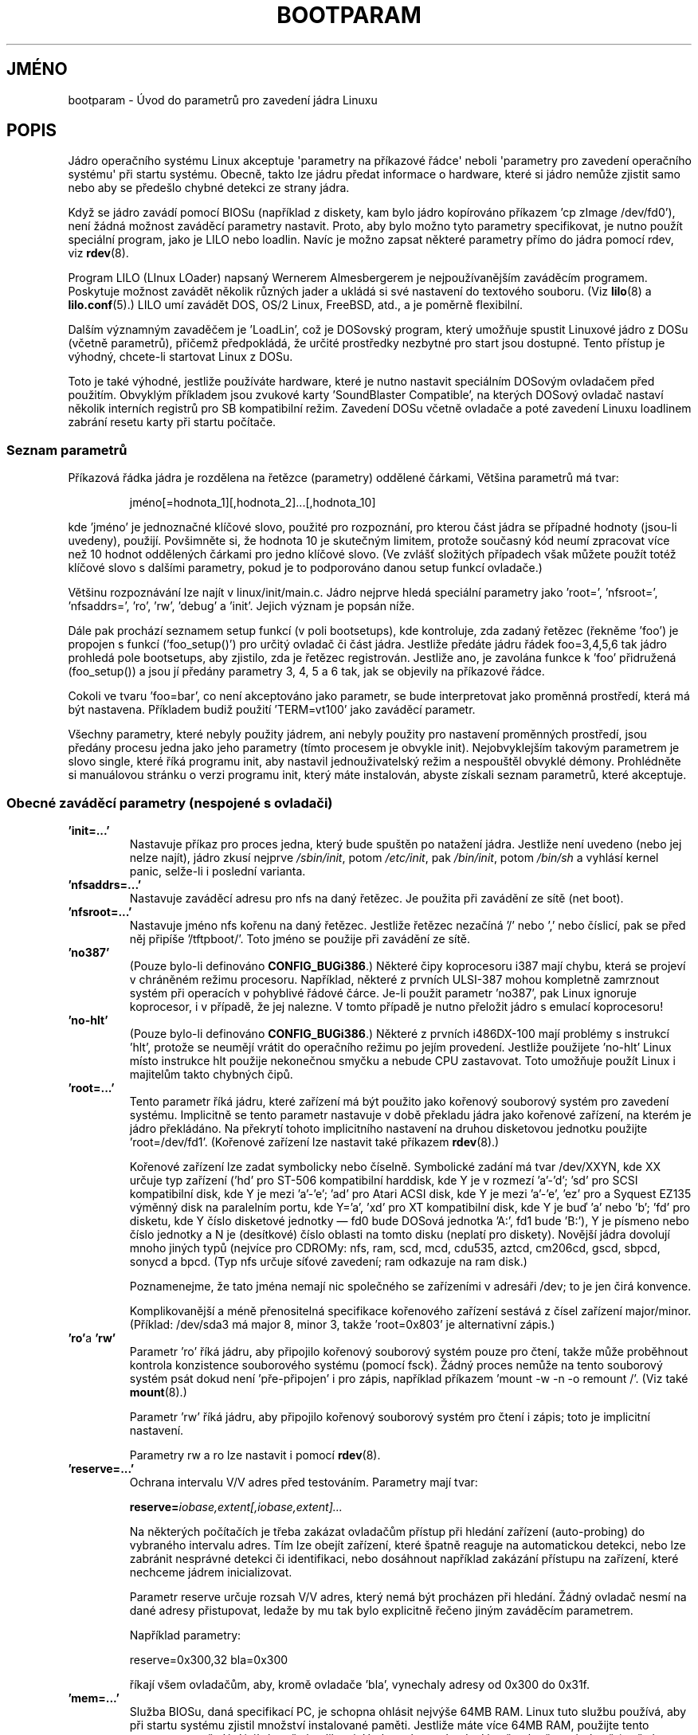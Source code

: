.\" Copyright (c) 1995,1997 Paul Gortmaker and Andries Brouwer
.\"
.\" This is free documentation; you can redistribute it and/or
.\" modify it under the terms of the GNU General Public License as
.\" published by the Free Software Foundation; either version 2 of
.\" the License, or (at your option) any later version.
.\"
.\" The GNU General Public License's references to "object code"
.\" and "executables" are to be interpreted as the output of any
.\" document formatting or typesetting system, including
.\" intermediate and printed output.
.\"
.\" This manual is distributed in the hope that it will be useful,
.\" but WITHOUT ANY WARRANTY; without even the implied warranty of
.\" MERCHANTABILITY or FITNESS FOR A PARTICULAR PURPOSE.  See the
.\" GNU General Public License for more details.
.\"
.\" You should have received a copy of the GNU General Public
.\" License along with this manual; if not, write to the Free
.\" Software Foundation, Inc., 59 Temple Place, Suite 330, Boston, MA 02111,
.\" USA.
.\"
.\" This man page written 950814 by aeb, based on Paul Gortmaker's HOWTO
.\" (dated v1.0.1, 15/08/95).
.\" Major update, aeb, 970114.
.\" FIXME ? The use of quotes on this page is inconsistent with the
.\" rest of man-pages.
.\"
.\"*******************************************************************
.\"
.\" This file was generated with po4a. Translate the source file.
.\"
.\"*******************************************************************
.TH BOOTPARAM 7 2007\-12\-16 Linux "Linux \- příručka programátora"
.SH JMÉNO
bootparam \- Úvod do parametrů pro zavedení jádra Linuxu
.SH POPIS
Jádro operačního systému Linux akceptuje \(aqparametry na příkazové
řádce\(aq neboli \(aqparametry pro zavedení operačního systému\(aq
při startu systému.  Obecně, takto lze jádru předat informace o
hardware, které si jádro nemůže zjistit samo nebo aby se předešlo
chybné detekci ze strany jádra.

Když se jádro zavádí pomocí BIOSu (například z diskety, kam bylo
jádro kopírováno příkazem 'cp zImage /dev/fd0'), není žádná
možnost zaváděcí parametry nastavit. Proto, aby bylo možno tyto
parametry specifikovat, je nutno použít speciální program, jako je LILO
nebo loadlin. Navíc je možno zapsat některé parametry přímo do jádra
pomocí rdev, viz \fBrdev\fP(8).

Program LILO (LInux LOader) napsaný Wernerem Almesbergerem je
nejpoužívanějším zaváděcím programem. Poskytuje možnost zavádět
několik různých jader a ukládá si své nastavení do textového
souboru. (Viz \fBlilo\fP(8)  a \fBlilo.conf\fP(5).)  LILO umí zavádět DOS, OS/2
Linux, FreeBSD, atd., a je poměrně flexibilní.

Dalším významným zavaděčem je 'LoadLin', což je DOSovský program,
který umožňuje spustit Linuxové jádro z DOSu (včetně parametrů),
přičemž předpokládá, že určité prostředky nezbytné pro start jsou
dostupné.  Tento přístup je výhodný, chcete\-li startovat Linux z DOSu.

Toto je také výhodné, jestliže používáte hardware, které je nutno
nastavit speciálním DOSovým ovladačem před použitím. Obvyklým
příkladem jsou zvukové karty 'SoundBlaster Compatible', na kterých
DOSový ovladač nastaví několik interních registrů pro SB kompatibilní
režim. Zavedení DOSu včetně ovladače a poté zavedení Linuxu loadlinem
zabrání resetu karty při startu počítače.
.SS "Seznam parametrů"
Příkazová řádka jádra je rozdělena na řetězce (parametry)
oddělené čárkami, Většina parametrů má tvar:
.IP
jméno[=hodnota_1][,hodnota_2]...[,hodnota_10]
.LP
kde 'jméno' je jednoznačné klíčové slovo, použité pro rozpoznání,
pro kterou část jádra se případné hodnoty (jsou\-li uvedeny),
použijí. Povšimněte si, že hodnota 10 je skutečným limitem, protože
současný kód neumí zpracovat více než 10 hodnot oddělených čárkami
pro jedno klíčové slovo. (Ve zvlášť složitých případech však
můžete použít totéž klíčové slovo s dalšími parametry, pokud je
to podporováno danou setup funkcí ovladače.)

Většinu rozpoznávání lze najít v linux/init/main.c. Jádro nejprve
hledá speciální parametry jako 'root=', 'nfsroot=', 'nfsaddrs=', 'ro',
\&'rw', \&'debug' a 'init'. Jejich význam je popsán níže.

Dále pak prochází seznamem setup funkcí (v poli bootsetups), kde
kontroluje, zda zadaný řetězec (řekněme 'foo') je propojen s funkcí
('foo_setup()')  pro určitý ovladač či část jádra. Jestliže
předáte jádru řádek foo=3,4,5,6 tak jádro prohledá pole bootsetups,
aby zjistilo, zda je řetězec registrován.  Jestliže ano, je zavolána
funkce k 'foo' přidružená (foo_setup()) a jsou jí předány parametry 3,
4, 5 a 6 tak, jak se objevily na příkazové řádce.

Cokoli ve tvaru 'foo=bar', co není akceptováno jako parametr, se bude
interpretovat jako proměnná prostředí, která má být
nastavena. Příkladem budiž použití 'TERM=vt100' jako zaváděcí
parametr.

Všechny parametry, které nebyly použity jádrem, ani nebyly použity pro
nastavení proměnných prostředí, jsou předány procesu jedna jako jeho
parametry (tímto procesem je obvykle init). Nejobvyklejším takovým
parametrem je slovo single, které říká programu init, aby nastavil
jednouživatelský režim a nespouštěl obvyklé démony. Prohlédněte si
manuálovou stránku o verzi programu init, který máte instalován, abyste
získali seznam parametrů, které akceptuje.
.SS "Obecné zaváděcí parametry (nespojené s ovladači)"
.TP 
\&\fB'init=...'\fP
Nastavuje příkaz pro proces jedna, který bude spuštěn po natažení
jádra.  Jestliže není uvedeno (nebo jej nelze najít), jádro zkusí
nejprve \fI/sbin/init\fP, potom \fI/etc/init\fP, pak \fI/bin/init\fP, potom
\fI/bin/sh\fP a vyhlásí kernel panic, selže\-li i poslední varianta.
.TP 
\&\fB'nfsaddrs=...'\fP
Nastavuje zaváděcí adresu pro nfs na daný řetězec. Je použita při
zavádění ze sítě (net boot).
.TP 
\&\fB'nfsroot=...'\fP
Nastavuje jméno nfs kořenu na daný řetězec. Jestliže řetězec
nezačíná \&'/' nebo ',' nebo číslicí, pak se před něj připíše
\&'/tftpboot/'. Toto jméno se použije při zavádění ze sítě.
.TP 
\&\fB'no387'\fP
(Pouze bylo\-li definováno \fBCONFIG_BUGi386\fP.)  Některé čipy koprocesoru
i387 mají chybu, která se projeví v chráněném režimu
procesoru. Například, některé z prvních ULSI\-387 mohou kompletně
zamrznout systém při operacích v pohyblivé řádové čárce. Je\-li
použit parametr 'no387', pak Linux ignoruje koprocesor, i v případě, že
jej nalezne. V tomto případě je nutno přeložit jádro s emulací
koprocesoru!
.TP 
\&\fB'no\-hlt'\fP
(Pouze bylo\-li definováno \fBCONFIG_BUGi386\fP.)  Některé z prvních
i486DX\-100 mají problémy s instrukcí 'hlt', protože se neumějí vrátit
do operačního režimu po jejím provedení. Jestliže použijete 'no\-hlt'
Linux místo instrukce hlt použije nekonečnou smyčku a nebude CPU
zastavovat. Toto umožňuje použít Linux i majitelům takto chybných
čipů.
.TP 
\&\fB'root=...'\fP
Tento parametr říká jádru, které zařízení má být použito jako
kořenový souborový systém pro zavedení systému. Implicitně se tento
parametr nastavuje v době překladu jádra jako kořenové zařízení, na
kterém je jádro překládáno. Na překrytí tohoto implicitního
nastavení na druhou disketovou jednotku použijte 'root=/dev/fd1'.
(Kořenové zařízení lze nastavit také příkazem \fBrdev\fP(8).)

Kořenové zařízení lze zadat symbolicky nebo číselně. Symbolické
zadání má tvar /dev/XXYN, kde XX určuje typ zařízení ('hd' pro ST\-506
kompatibilní harddisk, kde Y je v rozmezí \&'a'\-'d'; 'sd' pro SCSI
kompatibilní disk, kde Y je mezi 'a'\-'e'; \&'ad' pro Atari ACSI disk, kde Y
je mezi 'a'\-'e', \&'ez' pro a Syquest EZ135 výměnný disk na paralelním
portu, kde Y='a', \&'xd' pro XT kompatibilní disk, kde Y je buď 'a' nebo
\&'b'; 'fd' pro disketu, kde Y číslo disketové jednotky \(em fd0 bude
DOSová jednotka 'A:', fd1 bude 'B:'), Y je písmeno nebo číslo jednotky a
N je (desítkové) číslo oblasti na tomto disku (neplatí pro diskety).
Novější jádra dovolují mnoho jiných typů (nejvíce pro CDROMy: nfs,
ram, scd, mcd, cdu535, aztcd, cm206cd, gscd, sbpcd, sonycd a bpcd.  (Typ nfs
určuje síťové zavedení; ram odkazuje na ram disk.)

Poznamenejme, že tato jména nemají nic společného se zařízeními v
adresáři /dev; to je jen čirá konvence.

Komplikovanější a méně přenositelná specifikace kořenového
zařízení sestává z čísel zařízení major/minor. (Příklad:
/dev/sda3 má major 8, minor 3, takže \&'root=0x803' je alternativní
zápis.)
.TP 
\&\fB'ro'\fPa \fB'rw'\fP
Parametr 'ro' říká jádru, aby připojilo kořenový souborový systém
pouze pro čtení, takže může proběhnout kontrola konzistence
souborového systému (pomocí fsck). Žádný proces nemůže na tento
souborový systém psát dokud není 'pře\-připojen' i pro zápis,
například příkazem \&'mount \-w \-n \-o remount /'. (Viz také
\fBmount\fP(8).)

Parametr 'rw' říká jádru, aby připojilo kořenový souborový systém
pro čtení i zápis; toto je implicitní nastavení.

Parametry rw a ro lze nastavit i pomocí \fBrdev\fP(8).
.TP 
\&\fB'reserve=...'\fP
Ochrana intervalu V/V adres před testováním. Parametry mají tvar:
.IP
\fBreserve=\fP\fIiobase,extent[,iobase,extent]...\fP
.sp
Na některých počítačích je třeba zakázat ovladačům přístup při
hledání zařízení (auto\-probing) do vybraného intervalu adres. Tím lze
obejít zařízení, které špatně reaguje na automatickou detekci, nebo
lze zabránit nesprávné detekci či identifikaci, nebo dosáhnout
například zakázání přístupu na zařízení, které nechceme jádrem
inicializovat.

Parametr reserve určuje rozsah V/V adres, který nemá být procházen při
hledání. Žádný ovladač nesmí na dané adresy přistupovat, ledaže by
mu tak bylo explicitně řečeno jiným zaváděcím parametrem.

Například parametry:
.IP
reserve=0x300,32 bla=0x300
.IP
říkají všem ovladačům, aby, kromě ovladače 'bla', vynechaly adresy
od 0x300 do 0x31f.
.TP 
\&\fB'mem=...'\fP
Služba BIOSu, daná specifikací PC, je schopna ohlásit nejvýše 64MB
RAM.  Linux tuto službu používá, aby při startu systému zjistil
množství instalované paměti. Jestliže máte více 64MB RAM, použijte
tento parametr pro předání její skutečné velikosti. Hodnotu lze zadat
desítkově nebo šestnáctkově (s předponou 0x), navíc je možno
použít přípony 'k' (* 1024) a 'M' (* 1048576). Zde je Linusův
komentář k parametru \&'mem='.

.in +0.5i
Jádro bude akceptovat jakoukoli hodnotu parametru 'mem=xx', kterou mu
podstrčíte. Jestliže mu zalžete, systém dříve nebo později
zhavaruje.  Tento parametr určuje nejvyšší použitelnou adresu RAM,
takže například \&'mem=0x1000000' znamená, že máte 16MB RAM. Pro
počítač s 96MB RAM zadejte 'mem=0x6000000'.

POZOR POZOR POZOR: některé počítače používají vršek paměti pro
BIOS, takže je možné, že nelze adresovat celých 96MB. Naopak také
může nastat, že RAM překrytá ROM BIOSem se mapuje za fyzický konec
paměti; pak byste měli poslední přístupnou adresu na 96MB+
384kB. Jestliže řeknete Linuxu, že má více paměti, než je
skutečnost, systém zhavaruje. Možná ne hned, ale nakonec určitě.
.in

Můžete také použít parametr 'mem=nopentium' k vypnutí 4 MB pagetables
pro jádra nakonfigurovaná pro IA32 systémy s procesorem pentium či
novějším.
.TP 
\&\fB'panic=N'\fP
Nastane\-li kernel panic, systém se implicitně nebude pokoušet znovu
startovat, nastavíte\-li však tento parametr, pak bude jádro znovu
startovat po uplynutí N vteřin (je\-li N > 0). Toto lze nastavit také
pomocí "echo N > /proc/sys/kernel/panic".
.TP 
\&\fB'reboot=[warm|cold][,[bios|hard]]'\fP
(Pouze bylo\-li definováno \fBCONFIG_BUGi386\fP.)  Od verze 2.0.22 je reboot
implicitně studeným startem. Chcete\-li použít starší implicitní
chování, použijte 'reboot=warm'. (Studený start může být vyžadován
pro reset nějakého hardware, naproti tomu může zničit ještě
nezapsaná data z vyrovnávací paměti. Teplý start může být
rychlejší.) Implicitně je reboot typu hard (řadič klávesnice je
požádán o vygenerování signálu RESET, nicméně existuje nejméně
jeden motherboard, kde toto nefunguje. Pak je nutno použít variantu
\&'reboot=bios', která místo toho požádá BIOS o reboot.
.TP 
\&\fB'nosmp'"\fPa \fB'maxcpus=N'\fP
(Pouze je\-li definováno __SMP__.)  Parametr 'nosmp' či 'maxcpus=0'
zakáže podporu více procesorů; parametr \&'maxcpus=N' omezí počet
aktivních procesorů na N.
.SS "Parametry pro vývojáře jádra"
.TP 
\&\fB'debug'\fP
Zprávy od jádra jsou posílány démonu klogd a tak mohou být
zaznamenány na disk. Zprávy s prioritou větší než \fIconsole_loglevel\fP
jsou současně poslány na konzolu. (Definice priorit viz
\fI<linux/kernel.h>\fP.)  Implicitně je tato proměnná nastavena tak,
aby zapisovala na disk cokoli důležitějšího než jsou trasovací
zprávy (debug). Tento parametr způsobí, že budou zaznamenány i zprávy
s prioritou DEBUG.  Toto nastavení lze rovněž měnit za běhu systému
pomocí parametru pro \fBklogd\fP(8).
.TP 
\&\fB'profile=N'\fP
Je možno zapnout tzv. kernel profiling, jestliže chceme zjistit, kde
jádro spotřebovává čas CPU. Profiling je zapnut nastavením proměnné
\fIprof_shift\fP na nenulovou hodnotu. Toho lze dosáhnout buď nastavením
\fBCONFIG_PROFILE\fP při překladu jádra nebo parametrem
\&'profile='. Povšimněte si, že hodnota \fIprof_shift\fP bude buďto zadaná
hodnota nebo hodnota proměnné prostředí \fBCONFIG_PROFILE_SHIFT\fP (je\-li
nastavena) nebo implicitně 2. Význam této hodnoty je přesnost takového
počítání: každý takt (pokud je CPU aktivní v jádře)  zvětšuje
počítadlo:
.IP
profile[address >> prof_shift]++;
.sp
Neupravenou informaci o profilingu lze za běhu získat čtením
\fI/proc/profile\fP.  Pro porozumění této informaci lze použít například
readprofile.c.  Zápis do \fI/proc/profile\fP vynuluje počítadla.
.TP 
\&\fB'swap=N1,N2,N3,N4,N5,N6,N7,N8'\fP
Nastaví parametry pro algoritmy swapu (virtuální paměťi). Hodnoty jsou
přiřazeny po řadě jako max_page_age, page_advance, page_decline,
page_initial_age, age_cluster_fract, age_cluster_min, pageout_weight,
bufferout_weight. Využitelné jen pro vývojáře nebo testery jádra.
.TP 
\&\fB'buff=N1,N2,N3,N4,N5,N6'\fP
Nastaví parametry pro vyrovnávací paměť jádra. Hodnoty jsou
přiřazeny po řadě jako max_buff_age, buff_advance, buff_decline,
buff_initial_age, bufferout_weight, buffermem_grace. Využitelné jen pro
vývojáře nebo testery jádra.
.SS "Parametry pro využití ramdisku"
(Pouze je\-li jádro přeloženo s \fBCONFIG_BLK_DEV_RAM\fP.)  Obecně není
dobrý nápad používat ramdisk pod Linuxem \(em systém umí využít
volnou paměť daleko efektivněji. Na druhou stranu při startu (nebo při
vytváření zaváděcích disket) bývá výhodné nahrát obsah diskety do
ramdisku. Dále muže být vyžadováno, aby některé moduly byly nahrány
do jádra předtím, než se poprvé přistoupí na hlavní disk.

Ve verzi jádra 1.3.48 se významně změnila implementace
ramdisku. Předtím byla paměť alokována staticky (jako parametr
\&'ramdisk=N'; toto lze nastavit při překladu nebo pomocí \fBrdev\fP(8).)
Nyní používá ramdisk vyrovnávací paměť a jeho velikost se mění
podle potřeby.  Pro podrobnější informace (např. jak použít
\fBrdev\fP(8)  v rámci nového chování ramdisku) viz
\fI/usr/src/linux/Documentation/ramdisk.txt\fP.

Jsou zde čtyři parametry, dvě logické hodnoty a dvě celá čísla.
.TP 
\&\fB'load_ramdisk=N'\fP
Jestliže je N=1, nahraj ramdisk, jestliže N=0, nenahrávej jej (toto je
implicitní nastavení).
.TP 
\&\fB'prompt_ramdisk=N'\fP
Pro N=1, jádro požádá o vložení diskety (implicitní nastavení).  Pro
N=0 jádro o nic nežádá. (tento parametr není nikdy potřeba)
.TP 
\&\fB'ramdisk_size=N'"\fPnebo \fB(zastaralé)\fP'ramdisk=N'
Nastaví maximální velikost ramdisku(ů) na N kB. Implicitně 4096 (4 MB).
.TP 
\&\fB'ramdisk_start=N'\fP
Nastaví číslo počátečního bloku (offset na disketě odkud bude
ramdisk nahráván) na N.  Toto má význam například pokud tatáž
disketa obsahuje jak jádro tak ramdisk.
.TP 
\&\fB'noinitrd'\fP
(Pouze je\-li jádro přeloženo s \fBCONFIG_BLK_DEV_RAM\fP a
\fBCONFIG_BLK_DEV_INITRD\fP.)  Nyní je možno přeložit jádro s podporou
initrd. Jestliže je tato varianta povolena, při startu systému se nahraje
jak jádro tak iniciální ramdisk, který jádro poté změní na
\&'normální' ramdisk připojený pro čtení i zápis jako kořenový
svazek. Poté je je spuštěn program /linuxrc; nato je připojen skutečný
kořenový svazek a initrd je připojeno jako /initrd; nakonec je
aktivována obvyklá posloupnost zavádění (tj. spuštění /sbin/init).

Pro podrobnější informaci viz \fI/usr/src/linux/Documentation/initrd.txt\fP.

Parametr 'noinitrd' zakazuje použití initrd i v případě, že jádro
bylo přeloženou s podporou initrd. Data z initrd jsou přístupná přes
\fI/dev/initrd\fP.  (Toto zařízení může být použito jen jednou: data
jsou uvolněna z paměti, jakmile poslední proces uzavře \fI/dev/initrd\fP.)
.SS "Zaváděcí parametry pro zařízení SCSI"
Notace použitá v této sekci:

\fIiobase\fP \-\- první V/V port použitý SCSI adaptérem. Jsou uváděny v
šestnáctkové soustavě, obvykle leží v intervalu od 0x200 do 0x3ff.

\fIirq\fP \-\- číslo přerušení, která je nastaveno při konfiguraci karty.
Správné hodnoty závisí na typu karty, obvykle se jedná o jednu z hodnot
5, 7, 9, 10, 11, 12 a 15. Ostatní hodnoty jsou použity jinými obvyklými
zařízeními jako IDE disky, diskety, sériové porty aj.

\fIscsi\-id\fP \-\- ID, kterým se SCSI zařízení jednoznačně identifikuje v
rámci jedné SCSI sběrnice. Pouze některé karty povolují tuto hodnotu
nastavit, ostatní ji mají permanentně nastavenou bez možnosti
změny. Obvyklá hodnota je 7, ale například karty Seagate and Future
Domain TMC\-950 používají 6.

\fIparity\fP \-\- zda SCSI adaptér očekává, že připojená zařízení
používají paritu při komunikaci. Nastavení parametru na jedna kontrolu
parity povolí, nula ji zakáže. Opět, ne všechny adaptéry povolují
toto nastavit jako parametr.
.TP 
\&\fB'max_scsi_luns=...'\fP
Každé SCSI zařízení může vnitřně obsahovat několik
\&'podzařízení'. Jako příklad uveďme některou z novějších SCSI
CD\-ROM, které jsou schopny pracovat s několika disky najednou. Každý
jednotlivý disk je pak adresován jako 'Logical Unit Number' (LUN \- číslo
logické jednotky) pro dané SCSI zařízení. Na druhou stranu, drtivá
většina zařízení (např. pevné disky nebo pásky) mají jenom jeden
LUN, který má hodnotu LUN 0.

Některá špatně navržená SCSI zařízení nejsou schopna pracovat jako
jednotky s nenulovým LUN. Jestliže není při překladu jádra nastaveno
\fBCONFIG_SCSI_MULTI_LUN\fP, pak bude jádro při startu testovat pouze LUN=0.

Pomocí parametru 'max_scsi_luns=n' lze při startu nastavit, kolik LUN se
má testovat. Povolené hodnoty jsou od jedné do osmi. Hodnota n=1 zakazuje
zkoušet jiné LUN než 0.
.TP 
\fBNastavení SCSI pásky\fP
Některé parametry pro SCSI páskový ovladač lze zadat následovně:
.IP
\fBst=\fP\fIbuf_size[,write_threshold[,max_bufs]]\fP
.sp
První dvě čísla jsou hodnoty v kB. Implicitní hodnota \fIbuf_size\fP je
32kB, přičemž maximální hodnota, kterou lze zadat je až 16384kB.
\fIwrite_threshold\fP je prahová hodnota obsazení vyrovnávací paměti pro
provedení zápisu na pásku, implicitně je nastavena na 30kB. Hodnota
\fImax_bufs\fP určuje největší povolený počet vyrovnávacích pamětí
pro dané zařízení (implicitní hodnota je dvě).  Příklad:
.IP
st=32,30,2
.IP
Podrobnosti jsou uvedeny v souboru \fIDocumentation/scsi/st.txt\fP (nebo v
případě starších jader \fIdrivers/scsi/README.st\fP)  ve zdrojovém kódu
jádra.
.TP 
\fBNastavení Adaptecu aha151x, aha152x, aic6260, aic6360, SB16\-SCSI\fP
Čísla za aha odpovídají kartám, kdežto aic určují typ SCSI čipu
(včetně SoundBlaster\-16 SCSI).

Testovací kód pro tyto adaptéry hledá nainstalovaný BIOS, a není\-li
nalezen, pak není nalezena ani karta. Zaváděcí parametry mají tuto
formu:
.IP
\fBaha152x=\fP\fIiobase[,irq[,scsi\-id[,reconnect[,parity]]]]\fP
.IP
Jestliže je ovladač přeložen s povoleným laděním, šestý parametr
určuje úroveň výpisu hlášení (debug_level).

Všechny tyto parametry jsou popsány na začátku této sekce, navíc
parametr \fIreconnect\fP povoluje použít SCSI příkazy disconnect/reconnect,
má\-li tento parametr nenulovou hodnotu. Příklad použití:
.IP
aha152x=0x340,11,7,1
.IP
Pořadí parametrů je závazné, chcete\-li nastavit paritu, musíte také
nastavit iobase, irq, scsi\-id a reconnect.
.TP 
\fBNastavení Adaptecu aha154x\fP
Série aha1542 obsahují na desce disketový řadič i82077, zatímco
aha1540 nikoli. Toto jsou karty jsou tzv. busmastering (řízení přístupu
ke sběrnici)  a jejich parametry jsou určeny k zadaní pravidel pro
používání sběrnice.  Parametry:
.IP
\fBaha1542=\fP\fIiobase[,buson,busoff[,dmaspeed]]\fP
.IP
Povolené hodnoty iobase jsou: 0x130, 0x134, 0x230, 0x234, 0x330,
0x334. Klony mohou používat i jiné hodnoty.

Hodnoty \fIbuson\fP, \fIbusoff\fP určují dobu v mikrosekundách, po kterou karta
ovládá sběrnici ISA. Implicitně je nastaveno buson 11us a busof 4us,
takže i jiné karty (např. ISA LANCE Ethernet card) mají možnost k ISA
sběrnici přistupovat.

Hodnota \fIdmaspeed\fP určuje rychlost (v MB/s), kterou smí DMA (Direct
Memory Access \- přímý přístup do paměti bez použití CPU)
přistupovat do paměti. Implicitně je to 5MB/s.  Novější varianty lze
nastavit softwarově, starší mají jumpery. Povoleny jsou hodnoty až do
10MB/s (předpokládejme, že jej váš motherboard zvládne), nicméně s
hodnotami nad 5 MB/s experimentujte opatrně.
.TP 
\fBNastavení Adaptecu aha274x, aha284x, aic7xxx\fP
Tyto karty akceptují parametry v následující formě:
.IP
\fBaic7xxx=\fP\fIextended,no_reset\fP
.IP
Nenulová hodnota \fIextended\fP indikuje, že je povolen rozšířený
překlad adres pro větší disky. Nenulová hodnota \fIno_reset\fP signalizuje
adaptéru, aby neresetoval SCSI sběrnici při startu systému.
.TP 
\fBNastavení AdvanSys SCSI ('advansys=')\fP
Ovladač AdvanSys akceptuje nejvýše čtyři v/v adresy, na kterých bude
hledat kartu AdvanSys. Tyto hodnoty se použijí pro vyhledávání na
sběrnicích ISA a VLB, nemají tedy žádný vliv na hledání na
sběrnicích EISA nebo PCI.  Jestliže byl ovladač přeložen pro ladění,
lze zadat ještě další parametr ve tvaru 0xdeb, kde deb je z intervalu
0\-f a nastavuje úroveň (množství zpráv).
.TP 
\fBAM53C974\fP
.IP
\fBAM53C974=\fP\fIhost\-scsi\-id,target\-scsi\-id,max\-rate,max\-offset\fP
.TP 
\fBNastavení BusLogic SCSI ('BusLogic=')\fP
.IP
\fBBusLogic=\fP\fIN1,N2,N3,N4,N5,S1,S2,...\fP
.IP
Pro vyčerpávající popis nastavení karty BusLogic viz
\fI/usr/src/linux/drivers/scsi/BusLogic.c\fP.  Níže uvedený text je jen jeho
velmi zkrácený výtah.

Parametry N1 \- N5 jsou celá čísle, S1, ... jsou řetězce.  N1 je V/V
adresa, na které se karta nachází.  N2 je 'Tagged Queue Depth' pro
zařízení, které tuto funkci podporují.  N3 je 'bus settle time' ve
vteřinách. (doba, kterou má adaptér čekat po resetování sběrnice
před vysláním prvního příkazu.)  N4 je lokální nastavení (pro tento
adaptér).  N5 je globální nastavení (pro všechny adaptéry).

Řetězcové parametry jsou použity pro řízení Tagged Queuing
(TQ:Default, TQ:Enable, TQ:Disable, TQ:<Per\-Target\-Spec>), pro Error
Recovery (ER:Default, ER:HardReset, ER:BusDeviceReset, ER:None,
ER:<Per\-Target\-Spec>), a pro způsob vyhledávání adaptéru
(NoProbe, NoProbeISA, NoSortPCI).
.TP 
\fBNastavení EATA/DMA\fP
Implicitní seznam v/v portů pro hledání lze změnit pomocí
.IP
\fBeata=\fP\fIiobase,iobase,...\fP\fB.\fP
.TP 
\fBNastavení Future Domain TMC\-16x0\fP
.IP
\fBfdomain=\fP\fIiobase,irq[,adapter_id]\fP
.TP 
\fBNastavení Great Valley Products (GVP) SCSI řadiče\fP
.IP
\fBgvp11=\fP\fIdma_transfer_bitmask\fP
.TP 
\fBNastavení Future Domain TMC\-8xx, TMC\-950\fP
.IP
\fBtmc8xx=\fP\fImem_base,irq\fP
.IP
Hodnota \fImem_base\fP je adresou, kam se mapuje v/v oblast, kterou tento
adaptér používá.  Obvykle jedna z hodnot: 0xc8000, 0xca000, 0xcc000,
0xce000, 0xdc000, 0xde000.
.TP 
\fBNastavení IN2000\fP
.IP
\fBin2000=\fP\fIS\fP
.IP
kde S je čárkou oddělovaný seznam ve tvaru klíčové_slovo[:hodnota].
Rozpoznávaná slova jsou ioport:addr, noreset, nosync:x, period:ns,
disconnect:x, debug:x, proc:x. Pro vysvětlení viz
\fI/usr/src/linux/drivers/scsi/in2000.c\fP.
.TP 
\fBNastavení NCR5380 and NCR53C400\fP
Parametry mají tvar:
.IP
\fBncr5380=\fP\fIiobase,irq,dma\fP
.IP
nebo
.IP
\fBncr53c400=\fP\fIiobase,irq\fP
.IP
Jestliže adaptér nepoužívá přerušení, pak hodnota IRQ 255 (0xff)
zakáže přerušení. Hodnota 254 znamená automatickou detekci.
Podrobnosti jsou uvedeny v souboru \fIDocumentation/scsi/g_NCR5380.txt\fP (nebo
v případě starších jader \fIdrivers/scsi/README.g_NCR5380\fP)  ve
zdrojovém kódu jádra.
.TP 
\fBNastavení NCR53C8xx\fP
.IP
\fBncr53c8xx=\fP\fIS\fP
.IP
kde S je čárkou oddělovaný seznam ve tvaru klíčové_slovo[:hodnota].
Rozpoznávaná slova jsou: mpar (master_parity), spar (scsi_parity), disc
(disconnection), specf (special_features), ultra (ultra_scsi), fsn
(force_sync_nego), tags (default_tags), sync (default_sync), verb (verbose),
debug (debug), burst (burst_max).  Blíže viz
\fI/usr/src/linux/drivers/scsi/ncr53c8xx.c\fP.
.TP 
\fBNastavení NCR53c406a\fP
.IP
\fBncr53c406a=\fP\fIiobase[,irq[,fastpio]]\fP
.IP
Irq = 0 pro režim bez použití přerušení. Fastpio = 1 pro rychlý pio
režim, 0 pro pomalý.
.TP 
\fBNastavení Pro Audio Spectrum\fP
PAS16 používá čip NC5380 SCSI, přičemž novější modely podporují
softwarové nastavení. Parametry mají tvar:
.IP
\fBpas16=\fP\fIiobase,irq\fP
.IP
Jediným neobvyklým nastavením může být hodnota IRQ 255, což zakáže
adaptéru používat přerušení (s pochopitelnou ztrátou výkonnosti).
Hodnota iobase je obvykle 0x388.
.TP 
\fBNastavení Seagate ST\-0x\fP
Jestliže není adaptér automaticky rozpoznán při startu, je třeba zadat
parametry ve tvaru:
.IP
\fBst0x=\fP\fImem_base,irq\fP
.IP
Hodnota \fImem_base\fP je adresou, kam se mapuje v/v oblast, kterou tento
adaptér používá.  Obvykle jedna z hodnot: 0xc8000, 0xca000, 0xcc000,
0xce000, 0xdc000, 0xde000.
.TP 
\fBNastavení Trantor T128\fP
Tento adaptér je založen na čipu NCR5380 a akceptuje tyto parametry:
.IP
\fBt128=\fP\fImem_base,irq\fP
.IP
Povolené hodnoty pro \fImem_base\fP jsou: 0xcc000, 0xc8000, 0xdc000, 0xd8000.
.TP 
\fBNastavení UltraStor 14F/34F\fP
Implicitní seznam v/v portů pro hledání lze změnit pomocí
.IP
\fBeata=\fP\fIiobase,iobase,...\fP\fB.\fP
.TP 
\fBNastavení WD7000\fP
.IP
\fBwd7000=\fP\fIirq,dma,iobase\fP
.TP 
\fBNastavení řadiče Commodore Amiga A2091/590\fP
.IP
\fBwd33c93=\fP\fIS\fP
.IP
kde S je seznam parametrů oddělených čárkami. Rozpoznávané hodnoty
jsou: nosync:bitmask, nodma:x, period:ns, disconnect:x, debug:x, clock:x,
next. Viz také \fI/usr/src/linux/drivers/scsi/wd33c93.c\fP.
.SS "Pevné disky"
.TP 
\fBParametry pro IDE Disky/CD\-ROM\fP
Ovladač IDE akceptuje řadu parametrů, od geometrie disku až po
obcházení chyb specifických zařízení. Specifické parametry jsou
zadány pomocí \&'hdX=' kde X je v intervalu 'a'\-'h'.

Parametry společné několika zařízením mají prefix 'hd='. Kombinace
obou způsobů zadávání funguje podle očekávání.

Poznamenejme, že parametr \&'hd=' může ve skutečnosti odkazovat na
následující disk v seznamu (a, ..., h). Podrobnosti jsou uvedeny v
souboru \fIDocumentation/ide.txt\fP (nebo v případě starších jader
\fIdrivers/block/README.ide\fP)  ve zdrojovém kódu jádra.
.TP 
\fBParametry 'hd=cyls,heads,sects[,wpcom[,irq]]'\fP
Specifikace fyzické geometrie disku. Pouze první tři parametry jsou
povinné. Stopa/hlava/sektory jsou ty, které používá program fdisk.
Hodnota wcomp (předkompenzace pro zápis) se pro IDE disky
nevyužívá. IRQ je hodnota přerušení pro ovladač, na nějž je
zařízení připojeno. (Toto není parametr specifický pro disk.)
.TP 
\fBParametr 'hd=serialize'\fP
Dvojité IDE rozhraní CMD\-640 obsahuje chybu, která může za určitých
okolností (na obě rozhraní se používají v tutéž chvíli) může
zničit vaše data. Tento parametr říká, že požadavky na obě rozhraní
se budou řadit do fronty, a tedy nikdy nebudou oslovena najednou obě
rozhraní.
.TP 
\fBParametr 'hd=dtc2278'\fP
Tento parametr říká jádru, že máte rozhraní DTC\-2278D. Ovladač se
poté pokusí použít specifické příkazy pro povolení druhého IDE
rozhraní a rychlejšího modu přenosu dat.
.TP 
\fBParametr 'hd=noprobe'\fP
Netestuj dané zařízení. Např.
.IP
hdb=noprobe hdb=1166,7,17
.IP
zakáže testování, ale nastaví geometrii, a tak je toto zařízení
stane použitelné pro operační systém.
.TP 
\fBParametr 'hd=nowerr'\fP
Některá zařízení mají chybně stále nastavený příznak
\fBWRERR_STAT\fP.  Tento parametr povoluje obejití této chyby.
.TP 
\fBParametr 'hd=cdrom'\fP
Tento parametr říká, že namísto disku je připojena ATAPI
CD\-ROM. Obvykle je CD\-ROM detekována a rozpoznána automaticky, ale v
případě že se tak nestalo, toto je možná pomoc.
.TP 
\fBStandardní parametry pro ST\-506 Disk Driver ('hd=')\fP
Standardní ovladač akceptuje geometrii podobně jako IDE driver;
očekává však přesně tři hodnoty (Stopa/Hlava/Sektory), v případě
jiného počtu vás potichu ignoruje.  Navíc rozumí pouze 'hd=' jako
parametru, tedy 'hda=' není povolený zápis. Formát:
.IP
hd=cyls,heads,sects
.IP
Jestliže máte instalovány dva disky, opakujte parametry pro druhý disk.
.TP 
\fBParametry pro XT Disk Driver ('xd=')\fP
Jste\-li jeden z těch nešťastníků, který používá tuto starou
8\-bitovou kartu, která přenáší data 125kB/s, toto je příběh pro
vás. Pokud není vaše karta rozpoznána automaticky, je třeba zadat tyto
parametry:
.IP
xd=type,irq,iobase,dma_chan
.IP
.\" 1.1.50, 1.3.81, 1.3.99, 2.0.34, 2.1.67, 2.1.78, 2.1.127
Hodnota type je specifická pro výrobce, překrývající autodetekci (viz
zdrojový kód jádra \fIdrivers/block/xd.c\fP).  Hodnota type je index seznamu
\fIxd_sigs\fP a v průběhu času byly typy přidávány a ubírány, takže se
všechna čísla měnila.  Dnes (Linux 2.5.0) jsou typy 0=generic; 1=DTC
5150cx; 22,3=DTC 5150x; 4,5=Western Digital; 6,7,8=Seagate; 9=Omti;
10=XEBEC.

Funkce xd_setup() tyto hodnoty nekontroluje a navíc předpokládá, že
jste zadali všechny čtyři. Zde je příklad pro řadič WD1002 se
zakázaným BIOSem a s implicitními parametry:
.IP
xd=2,5,0x320,3
.TP 
\fBVýměnné disky Syquest's EZ*\fP
.IP
\fBez=\fP\fIiobase[,irq[,rep[,nybble]]]\fP
.SS "ZAŘÍZENÍ IBM MCA BUS"
Viz \fI/usr/src/linux/Documentation/mca.txt\fP.
.TP 
\fBPevné disky PS/2 ESDI\fP
V době startování je možné zadat geometrii:
.IP
\fBed=\fP\fIcyls,heads,sectors.\fP
.IP
Pro Think\-Pad, přidejte parametr
.IP
\fBtp720=1\fP.
.TP 
\fBNastavení IBM Microchannel SCSI Subsystem\fP
.IP
\fBibmmcascsi=\fP\fIN\fP
.IP
kde N je \fIpun\fP (SCSI ID) daného subsystému.
.TP 
\fBRozhraní Aztech\fP
Syntaxe pro tento typ adaptérů je:
.IP
aztcd=iobase[,magic_number]
.IP
Jestliže nastavíte magic_number na 0x79, pak ovladač vyzkouší a spustí
se i v případě, že nepozná verzi firmware. Jiné hodnoty jsou
ignorovány.
.TP 
\fBCD\-ROMy přes paralelní port\fP
Syntaxe:
.IP
pcd.driveN=prt,pro,uni,mod,slv,dly
.br
pcd.nice=nice
.IP
kde 'port' je základní adresou, 'pro' je číslo protokolu, 'uni' slouží
k výběru jednotky (pro zřetězená zařízení), 'mod' je mód (nebo \-1
pro automatický výběr nejlepšího), 'slv' je 1 pokud má být slave, a
\&'dly' je small integer pro zpomalení přístupu na porty. Parametr \&'nice'
ovládá využívání volného času CPU ovladačem, zčásti na úkor
rychlosti.
.TP 
\fBCDU\-31A and CDU\-33A Sony Interface\fP
Toto rozhraní je na některých zvukových kartách Pro Audio Spectrum a na
ostatních rozhraních formy Sony. Syntaxe:
.IP
cdu31a=iobase,[irq[,is_pas_card]]
.IP
Zadáním hodnoty IRQ 0 zakazujete použití přerušení (některé PAS
karty je nepodporují). Jestliže vaše karta přerušení podporuje, měli
byste jej využívat, protože snižuje zatížení CPU ovladačem.

Hodnota \fIis_pas_card\fP má být pouze 'PAS', jestliže používáte kartu
Pro Audio Spectrum, jinak nesmí být zadáno nic.
.TP 
\fBCDU\-535 Sony Interface\fP
Syntaxe pro toto CD\-ROM rozhraní je:
.IP
sonycd535=iobase[,irq]
.IP
Je možno použít 0 jako implicitní hodnotu pro iobase, jestliže chcete
zadat pouze IRQ.
.TP 
\fBRozhraní GoldStar\fP
Syntaxe pro toto CD\-ROM rozhraní je:
.IP
gscd=iobase
.TP 
\fBRozhraní ISP16 CD\-ROM\fP
Syntaxe:
.IP
isp16=[iobase[,irq[,dma[,type]]]]
.IP
(tři čísla a řetězec). Je\-li zadán jako 'noisp16', rozhraní nebude
konfigurováno. Ostatní povolené hodnoty": 'Sanyo", 'Sony', 'Panasonic' a
\&'Mitsumi'.
.TP 
\fBRozhraní Mitsumi\fP
Syntaxe pro toto CD\-ROM rozhraní je:
.IP
mcd=iobase,[irq[,wait_value]]
.IP
Hodnota \fIwait_value\fP je použita jako interní timeout pro ty, kteří
mají problémy s jejich mechanikou (její použití lze povolit i zakázat
při překladu jádra).  Mitsumi FX\-400 je IDE/ATAPI CD\-ROM, který
nepoužívá ovladač mcd.
.TP 
\fBRozhraní Mitsumi XA/MultiSession\fP
Toto je tentýž hardware jako výše, ale ovladač má některá
rozšíření.  Syntaxe:
.IP
mcdx=iobase[,irq]
.TP 
\fBRozhraní Optics Storage\fP
Syntaxe pro tento typ adaptérů je:
.IP
optcd=iobase
.TP 
\fBRozhraní Phillips CM206\fP
Syntaxe pro tento typ adaptérů je:
.IP
cm206=[iobase][,irq]
.IP
Ovladač předpokládá hodnoty mezi 3 a11 jako hodnoty IRQ a čísla mezi
0x300 a 0x370 jako adresy v/v portů, takže lze zadat jednu či obě
hodnoty v jakémkoli pořadí. Také lze napsat 'cm206=auto' pro autoprobe.
.TP 
\fBRozhraní Sanyo\fP
Syntaxe pro tento typ adaptérů je:
.IP
sjcd=iobase[,irq[,dma_channel]]
.TP 
\fBRozhraní SoundBlaster Pro\fP
Syntaxe pro tento typ adaptérů je:
.IP
sbpcd=iobase,type
.IP
kde typ je jeden z následujících (rozlišují se velká a malá
písmena): \&'SoundBlaster', 'LaserMate', or 'SPEA'. Hodnota iobase je ta,
která patří k rozhraní, nikoli ta pro zvukovou kartu.
.SS Ethernet
Různé ovladače mají různé parametry, ale obecně mají všechny IRQ,
V/V adresu a jméno. Takže základní forma parametrů je:
.IP
ether=irq,iobase[,param_1[,...param_8]],name
.IP
První nečíselný parametr je chápán jako jméno. Hodnoty param_n
(jsou\-li použity) mají různý význam pro různé adaptéry. Typicky
určují adresu sdílené paměti, výběr rozhraní, kanál DMA aj.

Obvykle se používá tento parametr pro autoprobe druhé síťově karty
(implicitně se hledá jen první):
.IP
ether=0,0,eth1
.IP
Poznamenejme, že hodnoty 0 pro IRQ a iobase nutí ovladače k autodetekci.

Dokument Ethernet\-HOWTO poskytuje dokumentaci a informace o tom, jak
používat více síťových karet a také popis jednotlivých param_n pro
různé adaptéry.
.SS "Ovladač pro řadič disketové jednotky"
Ovladač pro diskety má mnoho parametrů, všechny jsou zmíněny v
\fIDocumentation/floppy.txt\fP (nebo v případě starších jader
\fIdrivers/block/README.fd\fP)  ve zdrojovém kódu jádra.  Tato informace
pochází přímo odtud.
.TP 
\fBfloppy=mask,allowed_drive_mask\fP
Nastavuje bitovou masku povolených jednotek. Implicitně jsou povoleny
jednotky 0 a 1 na každém ovladači. Důvodem je, že některé
nestandardní motherboardy (ASUS PCI) posílají signály chybně do
klávesnice jestliže se přistupuje na jednotky 2 a 3. Tento parametr je
částečně překryt parametrem cmos.
.TP 
\fBfloppy=all_drives\fP
Povoluje hledání všech jednotek. Použijte, máte\-li více než dvě
floppy jednotky.
.TP 
\fBfloppy=asus_pci\fP
Nastavuje prohledávání na jednotky 0 a 1 (implicitní nastavení).
.TP 
\fBfloppy=daring\fP
Říká ovladači, že máte kvalitní řadič, což dovoluje
efektivnější a plynulejší činnost, ale na některých řadičích
může havarovat. Může zrychlit funkci jednotky.
.TP 
[přibližně] \fBfloppy=daring\fP
Říká ovladači, že nemáte 'daring' řadič (viz výše).
.TP 
\fBfloppy=one_fdc\fP
Sděluje ovladači, že máte jen jeden floppy řadič (implicitní
nastavení).
.TP 
\fBfloppy=two_fdc"\fPnebo \fBfloppy=adresa,two_fdc\fP
Sděluje ovladači, že máte dva řadiče. O druhém se předpokládá, že
je na adrese adresa, není\-li zadána, vezme se 0x370.
.TP 
\fBfloppy=thinkpad\fP
Sděluje ovladači, že máte Thinkpad (ten používá obrácenou konvenci
pro signál diskchange).
.TP 
[přibližně] \fBfloppy=thinkpad\fP
Sděluje ovladači, že nemáte Thinkpad.
.TP 
\fBfloppy=drive,type,cmos\fP
Nastavuje cmos typ jednotky. Navíc povolí tuto jednotku v masce. To je
výhodné, máte\-li více než dvě jednotky (do cmos lze napsat pouze dvě)
nebo používá\-li váš BIOS nestandardní CMOS typ. Zadáte\-li hodnotu
cmos jako 0, pak se skutečná hodnota přečte z CMOS.
.TP 
\fBfloppy=unexpected_interrupts\fP
Vypiš varování, je\-li zachyceno neočekávané přerušení
(implicitně).
.TP 
\fBfloppy=no_unexpected_interrupts"\fPnebo \fBfloppy=L40SX\fP
Nevypisuje nic při neočekávaném přerušení. Toto je požadováno
např. pro laptop IBM L40SX v některých videomódech (vypadá to jako
interakce mezi řadičem video a řadičem disket). Tato přerušení lze
ignorovat, mají vliv pouze na rychlost.
.SS "Ovladač zvukových karet"
I ovladač zvukové karty akceptuje startovací parametry pro překrytí
implicitních hodnot. Není to však doporučováno, protože se jedná o
nastavení poměrně komplexní a složité. Popis lze najít v souboru
\fIDocumentation/sound/oss/README.OSS\fP ve zdrojovém kódu jádra
(\fIdrivers/sound/Readme.linux\fP ve starších verzích).  Akceptuje parametry
ve tvaru:
.IP
sound=device1[,device2[,device3...[,device10]]]
.IP
kde každá hodnota deviceN má tvar 0xTaaaId"

T \- typ zařízení: 1=FM, 2=SB, 3=PAS, 4=GUS, 5=MPU401, 6=SB16,
7=SB16\-MPU401

aaa \- V/V adresa (šestnáctkově).

I \- IRQ šestnáctkově (tj. 10=a, 11=b, ...)

d \- kanál DMA.

Jak vidíte, je to poměrně zmatečné, takže lepší přeložit jádro s
konkrétními hodnotami. Parametr ve tvaru \&'sound=0' zakáže použití
zvukové karty.
.SS "Ovladače ISDN"
.TP 
\fBOvladač ICN ISDN\fP
Syntaxe:
.IP
icn=iobase,membase,icn_id1,icn_id2
.IP
kde icn_id1 a icn_id2 jsou dva řetězce, které budou kartu identifikovat v
hlášeních jádra.
.TP 
\fBOvladač PCBIT ISDN\fP
Syntaxe:
.IP
pcbit=membase1,irq1[,membase2,irq2]
.IP
kde membaseN je sdílená paměť N\-té karty a irqN je její IRQ
nastavení.  Implicitně je IRQ 5 a membase 0xD0000.
.TP 
\fBOvladač Teles ISDN\fP
Syntaxe:
.IP
teles=iobase,irq,membase,protocol,teles_id
.IP
kde iobase je v/v adresa karty, membase adresa její sdílené paměti, irq
číslo přerušení a teles_id je jednoznačný ASCII identifikátor.
.SS "Ovladač sériového portu"
.TP 
\fBOvladač RISCom/8 Multiport Serial ('riscom8=')\fP
Syntaxe:
.IP
riscom=iobase1[,iobase2[,iobase3[,iobase4]]]
.IP
Detaily lze najít v \fI/usr/src/linux/Documentation/riscom8.txt\fP.
.TP 
\fBOvladač DigiBoard ('digi=')\fP
Je\-li tento parametr zadán, musí mít přesně šest hodnot.  Syntaxe:
.IP
digi=status,type,altpin,numports,iobase,membase
.IP
Parametry je možno zadat jako čísla nebo řetězce. Jsou\-li použity
řetězce, pak iobase a membase musí být zadány šestnáctkově.
Číselné parametry jsou (nemusí se zadat vždy všechny) v pořadí:
status (povol(1) nebo zakaž(0) tuto kartu), type (PC/Xi(0), PC/Xe(1),
PC/Xeve(2), PC/Xem(3)), altpin (povol(1) nebo zakaž(0) alternativní
uspořádání pinů), numports (počet portů na této kartě), iobase (V/V
port, na který je karta nastavena), membase (adresa sdílené paměti).
Tedy, následují nastavení jsou ekvivalentní:
.IP
digi=E,PC/Xi,D,16,200,D0000
.br
digi=1,0,0,16,0x200,851968
.IP
Detaily lze najít v \fI/usr/src/linux/Documentation/digiboard.txt\fP.
.TP 
\fBBaycom Serial/Parallel Radio Modem\fP
Syntaxe:
.IP
baycom=iobase,irq,modem
.IP
Jsou zde přesně tři parametry; pro více adaptérů, zadejte více
parametrů \&'baycom='. Modemový parametr je řetězec, který má jednu z
hodnot ser12, ser12*, par96, par96*. Zde * znamená softwarové DCD a
ser12/par96 přepíná mezi podporovanými typy modemů.  Podrobnosti jsou
uvedeny v souboru \fIDocumentation/networking/baycom.txt\fP (nebo v případě
starších jader \fIdrivers/net/README.baycom\fP)  ve zdrojovém kódu jádra.
.TP 
\fBOvladač Soundcard radio modem\fP
Syntaxe:
.IP
soundmodem=iobase,irq,dma[,dma2[,serio[,pario]]],0,mode
.IP
Všechny parametry až na poslední jsou přirozená čísla; nevýznamná 0
je vyžadována kvůli chybě v nastavovacím kódu. Parametr mod je
řetězec ve formě hw:modem, kde hw je jeden z sbc, wss, wssfdx a modem je
jeden z afsk1200, fsk9600.
.SS "Ovladač tiskárny"
.TP 
\&\fB'lp='\fP
Syntaxe:
.IP
lp=0
.br
lp=auto
.br
lp=reset
.br
lp=port[,port...]
.IP
Můžete říct ovladači tiskárny, které porty má používat a které
ne.  Druhá možnost se hodí, pokud nechcete, aby ovladač tiskárny zabral
všechny dostupné paralelní porty, takže je mohou využívat jiné
ovladače (např. PLIP, PPA).

Formát parametru je vícero jmen portů. Například lp=none,parport0
použije první paralelní port pro lp1 a zakáže lp0. Pro úplný zákaz
ovladače tiskárny je možno použít lp=0.
.TP 
\fBOvladač WDT500/501\fP
Syntaxe:
.IP
wdt=io,irq
.SS "Ovladače myši"
.TP 
\&\fB'bmouse=irq'\fP
Ovladač busmouse očekává jeden parametr, a to číslo přerušení.
.TP 
\&\fB'msmouse=irq'\fP
Totéž platí pro ovladač msmouse.
.TP 
\fBNastavení myši ATARI\fP
.IP
atamouse=threshold[,y\-threshold]
.IP
Je\-li zadán jen jeden parametr, je použit jak pro x\-threshold, tak pro
y\-threshold. Jinak je první hodnota x\-threshold, a druhá y\-threshold.
Povolené hodnoty jsou od 1 do 20, implicitně 2.
.SS "Video hardware"
.TP 
\&\fB'no\-scroll'\fP
.\" .SH AUTHORS
.\" Linus Torvalds (and many others)
Tento parametr říká ovladači konzole aby neinstaloval hardwarový posun
(kdy je posun řešen posouváním adresy začátku obrazovky místo posuvu
dat). Vyžadováno některými Braillovými konzolami.
.SH "DALŠÍ INFORMACE"
\fBlilo.conf\fP(5), \fBklogd\fP(8), \fBlilo\fP(8), \fBmount\fP(8), \fBrdev\fP(8)

Významné části této manuálové stránky jsou odvozeny z Boot Parameter
HOWTO (verze 1.0.1) napsaného Paulem Gortmakerem.  V tomto (či
novějším) HOWTO můžete najít více informací.  Aktuální zdroj
informací je \fI/usr/src/linux/Documentation/kernel\-parameters.txt\fP.
.SH TIRÁŽ
Tato stránka je součástí projektu Linux \fIman\-pages\fP.  Popis projektu a
informace o hlášení chyb najdete na http://www.kernel.org/doc/man\-pages/.
